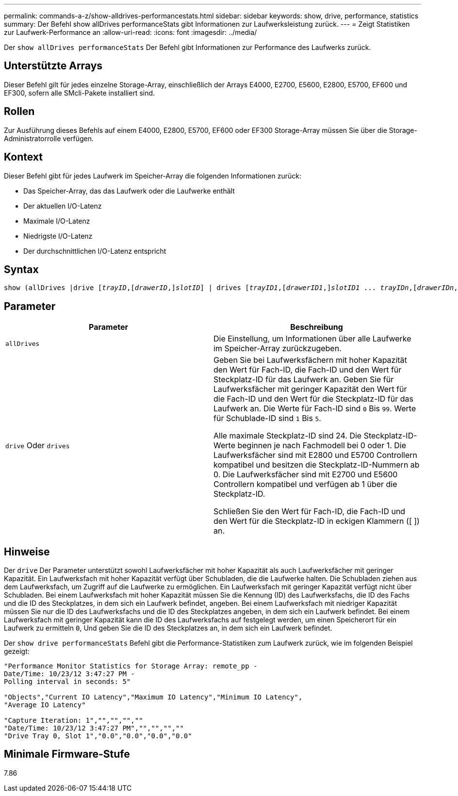 ---
permalink: commands-a-z/show-alldrives-performancestats.html 
sidebar: sidebar 
keywords: show, drive, performance, statistics 
summary: Der Befehl show allDrives performanceStats gibt Informationen zur Laufwerksleistung zurück. 
---
= Zeigt Statistiken zur Laufwerk-Performance an
:allow-uri-read: 
:icons: font
:imagesdir: ../media/


[role="lead"]
Der `show allDrives performanceStats` Der Befehl gibt Informationen zur Performance des Laufwerks zurück.



== Unterstützte Arrays

Dieser Befehl gilt für jedes einzelne Storage-Array, einschließlich der Arrays E4000, E2700, E5600, E2800, E5700, EF600 und EF300, sofern alle SMcli-Pakete installiert sind.



== Rollen

Zur Ausführung dieses Befehls auf einem E4000, E2800, E5700, EF600 oder EF300 Storage-Array müssen Sie über die Storage-Administratorrolle verfügen.



== Kontext

Dieser Befehl gibt für jedes Laufwerk im Speicher-Array die folgenden Informationen zurück:

* Das Speicher-Array, das das Laufwerk oder die Laufwerke enthält
* Der aktuellen I/O-Latenz
* Maximale I/O-Latenz
* Niedrigste I/O-Latenz
* Der durchschnittlichen I/O-Latenz entspricht




== Syntax

[source, cli, subs="+macros"]
----
show (allDrives |drive pass:quotes[[_trayID_],pass:quotes[[_drawerID_,]]pass:quotes[_slotID_]] | drives pass:quotes[[_trayID1_],pass:quotes[[_drawerID1_,]]pass:quotes[_slotID1_] ... pass:quotes[_trayIDn_],pass:quotes[[_drawerIDn_,]]pass:quotes[_slotIDn_]]) performanceStats
----


== Parameter

[cols="2*"]
|===
| Parameter | Beschreibung 


 a| 
`allDrives`
 a| 
Die Einstellung, um Informationen über alle Laufwerke im Speicher-Array zurückzugeben.



 a| 
`drive` Oder `drives`
 a| 
Geben Sie bei Laufwerksfächern mit hoher Kapazität den Wert für Fach-ID, die Fach-ID und den Wert für Steckplatz-ID für das Laufwerk an. Geben Sie für Laufwerksfächer mit geringer Kapazität den Wert für die Fach-ID und den Wert für die Steckplatz-ID für das Laufwerk an. Die Werte für Fach-ID sind `0` Bis `99`. Werte für Schublade-ID sind `1` Bis `5`.

Alle maximale Steckplatz-ID sind 24. Die Steckplatz-ID-Werte beginnen je nach Fachmodell bei 0 oder 1. Die Laufwerksfächer sind mit E2800 und E5700 Controllern kompatibel und besitzen die Steckplatz-ID-Nummern ab 0. Die Laufwerksfächer sind mit E2700 und E5600 Controllern kompatibel und verfügen ab 1 über die Steckplatz-ID.

Schließen Sie den Wert für Fach-ID, die Fach-ID und den Wert für die Steckplatz-ID in eckigen Klammern ([ ]) an.

|===


== Hinweise

Der `drive` Der Parameter unterstützt sowohl Laufwerksfächer mit hoher Kapazität als auch Laufwerksfächer mit geringer Kapazität. Ein Laufwerksfach mit hoher Kapazität verfügt über Schubladen, die die Laufwerke halten. Die Schubladen ziehen aus dem Laufwerksfach, um Zugriff auf die Laufwerke zu ermöglichen. Ein Laufwerksfach mit geringer Kapazität verfügt nicht über Schubladen. Bei einem Laufwerksfach mit hoher Kapazität müssen Sie die Kennung (ID) des Laufwerksfachs, die ID des Fachs und die ID des Steckplatzes, in dem sich ein Laufwerk befindet, angeben. Bei einem Laufwerksfach mit niedriger Kapazität müssen Sie nur die ID des Laufwerksfachs und die ID des Steckplatzes angeben, in dem sich ein Laufwerk befindet. Bei einem Laufwerksfach mit geringer Kapazität kann die ID des Laufwerksfachs auf festgelegt werden, um einen Speicherort für ein Laufwerk zu ermitteln `0`, Und geben Sie die ID des Steckplatzes an, in dem sich ein Laufwerk befindet.

Der `show drive performanceStats` Befehl gibt die Performance-Statistiken zum Laufwerk zurück, wie im folgenden Beispiel gezeigt:

[listing]
----
"Performance Monitor Statistics for Storage Array: remote_pp -
Date/Time: 10/23/12 3:47:27 PM -
Polling interval in seconds: 5"

"Objects","Current IO Latency","Maximum IO Latency","Minimum IO Latency",
"Average IO Latency"

"Capture Iteration: 1","","","",""
"Date/Time: 10/23/12 3:47:27 PM","","","",""
"Drive Tray 0, Slot 1","0.0","0.0","0.0","0.0"
----


== Minimale Firmware-Stufe

7.86
